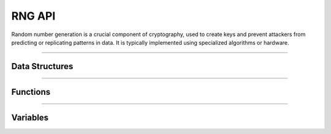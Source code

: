 RNG API
**********
Random number generation is a crucial component of cryptography, used to create keys and prevent attackers from predicting or replicating patterns in data. It is typically implemented using specialized algorithms or hardware.

----

Data Structures
---------------
.. doxygenstruct:: alc_rng_info_t
.. doxygenstruct:: alc_rng_handle_t

----

Functions
---------
.. doxygenfunction:: alcp_rng_supported 
.. doxygenfunction:: alcp_rng_context_size
.. doxygenfunction:: alcp_rng_request 
.. doxygenfunction:: alcp_rng_gen_random
.. doxygenfunction:: alcp_rng_init
.. doxygenfunction:: alcp_rng_seed
.. doxygenfunction:: alcp_rng_finish
    
----

Variables
---------
.. doxygenvariable:: alc_rng_type_t
.. doxygenvariable:: alc_rng_source_t
.. doxygenvariable:: alc_rng_distrib_t
.. doxygenvariable:: alc_rng_algo_flags_t
